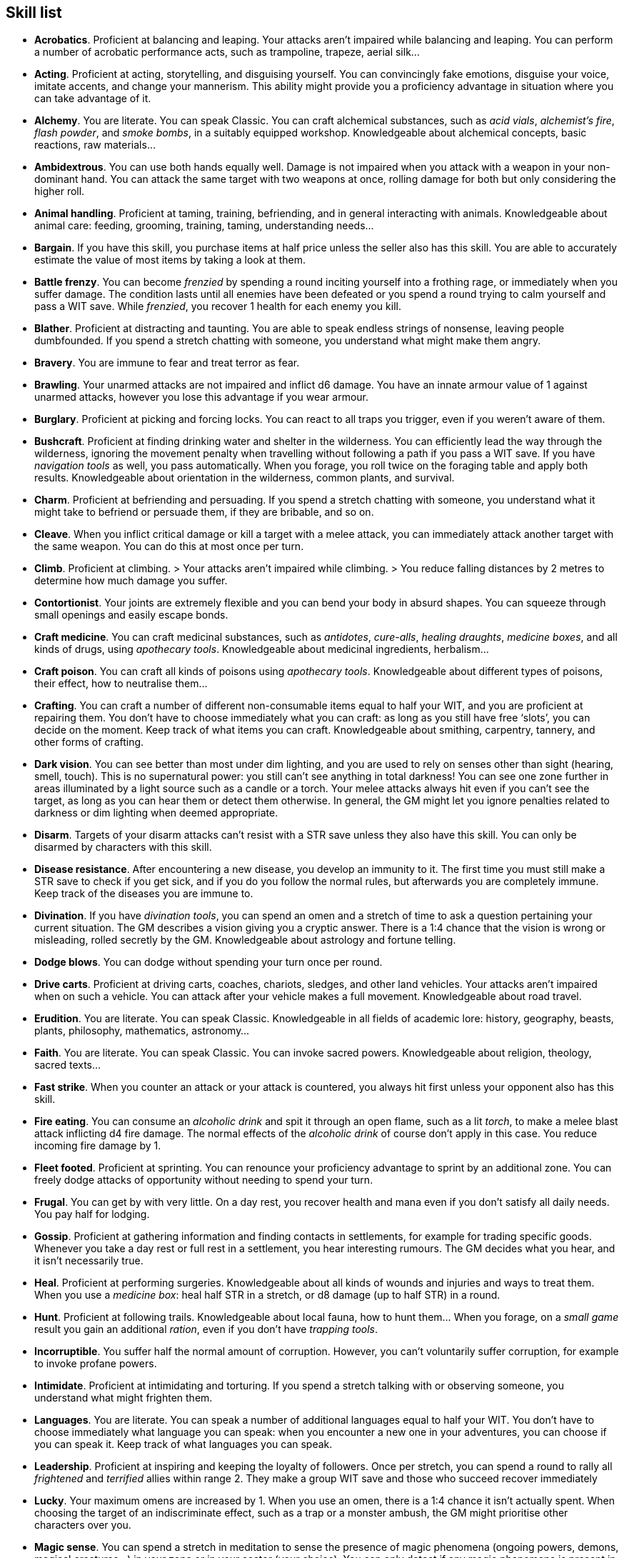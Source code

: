 == Skill list

* *Acrobatics*.
Proficient at balancing and leaping. Your attacks aren't impaired while balancing and leaping. You can perform a number of acrobatic performance acts, such as trampoline, trapeze, aerial silk...


* *Acting*.
Proficient at acting, storytelling, and disguising yourself. You can convincingly fake emotions, disguise your voice, imitate accents, and change your mannerism. This ability might provide you a proficiency advantage in situation where you can take advantage of it.


* *Alchemy*.
You are literate. You can speak Classic. You can craft alchemical substances, such as _acid vials_, _alchemist's fire_, _flash powder_, and _smoke bombs_, in a suitably equipped workshop. Knowledgeable about alchemical concepts, basic reactions, raw materials...


* *Ambidextrous*.
You can use both hands equally well. Damage is not impaired when you attack with a weapon in your non-dominant hand. You can attack the same target with two weapons at once, rolling damage for both but only considering the higher roll.


* *Animal handling*.
Proficient at taming, training, befriending, and in general interacting with animals. Knowledgeable about animal care: feeding, grooming, training, taming, understanding needs...


* *Bargain*.
If you have this skill, you purchase items at half price unless the seller also has this skill. You are able to accurately estimate the value of most items by taking a look at them.


* *Battle frenzy*.
You can become _frenzied_ by spending a round inciting yourself into a frothing rage, or immediately when you suffer damage. The condition lasts until all enemies have been defeated or you spend a round trying to calm yourself and pass a WIT save. While _frenzied_, you recover 1 health for each enemy you kill.


* *Blather*.
Proficient at distracting and taunting. You are able to speak endless strings of nonsense, leaving people dumbfounded. If you spend a stretch chatting with someone, you understand what might make them angry.


* *Bravery*.
You are immune to fear and treat terror as fear.


* *Brawling*.
Your unarmed attacks are not impaired and inflict d6 damage. You have an innate armour value of 1 against unarmed attacks, however you lose this advantage if you wear armour.


* *Burglary*.
Proficient at picking and forcing locks. You can react to all traps you trigger, even if you weren't aware of them.


* *Bushcraft*.
Proficient at finding drinking water and shelter in the wilderness. You can efficiently lead the way through the wilderness, ignoring the movement penalty when travelling without following a path if you pass a WIT save. If you have _navigation tools_ as well, you pass automatically. When you forage, you roll twice on the foraging table and apply both results. Knowledgeable about orientation in the wilderness, common plants, and survival.


* *Charm*.
Proficient at befriending and persuading. If you spend a stretch chatting with someone, you understand what it might take to befriend or persuade them, if they are bribable, and so on.


* *Cleave*.
When you inflict critical damage or kill a target with a melee attack, you can immediately attack another target with the same weapon. You can do this at most once per turn.


* *Climb*.
Proficient at climbing. > Your attacks aren't impaired while climbing. > You reduce falling distances by 2 metres to determine how much damage you suffer.


* *Contortionist*.
Your joints are extremely flexible and you can bend your body in absurd shapes. You can squeeze through small openings and easily escape bonds.


* *Craft medicine*.
You can craft medicinal substances, such as _antidotes_, _cure-alls_, _healing draughts_, _medicine boxes_, and all kinds of drugs, using _apothecary tools_. Knowledgeable about medicinal ingredients, herbalism...


* *Craft poison*.
You can craft all kinds of poisons using _apothecary tools_. Knowledgeable about different types of poisons, their effect, how to neutralise them...


* *Crafting*.
You can craft a number of different non-consumable items equal to half your WIT, and you are proficient at repairing them. You don't have to choose immediately what you can craft: as long as you still have free '`slots`', you can decide on the moment. Keep track of what items you can craft. Knowledgeable about smithing, carpentry, tannery, and other forms of crafting.


* *Dark vision*.
You can see better than most under dim lighting, and you are used to rely on senses other than sight (hearing, smell, touch). This is no supernatural power: you still can't see anything in total darkness! You can see one zone further in areas illuminated by a light source such as a candle or a torch. Your melee attacks always hit even if you can't see the target, as long as you can hear them or detect them otherwise. In general, the GM might let you ignore penalties related to darkness or dim lighting when deemed appropriate.


* *Disarm*.
Targets of your disarm attacks can't resist with a STR save unless they also have this skill. You can only be disarmed by characters with this skill.


* *Disease resistance*.
After encountering a new disease, you develop an immunity to it. The first time you must still make a STR save to check if you get sick, and if you do you follow the normal rules, but afterwards you are completely immune. Keep track of the diseases you are immune to.


* *Divination*.
If you have _divination tools_, you can spend an omen and a stretch of time to ask a question pertaining your current situation. The GM describes a vision giving you a cryptic answer. There is a 1:4 chance that the vision is wrong or misleading, rolled secretly by the GM. Knowledgeable about astrology and fortune telling.


* *Dodge blows*.
You can dodge without spending your turn once per round.


* *Drive carts*.
Proficient at driving carts, coaches, chariots, sledges, and other land vehicles. Your attacks aren't impaired when on such a vehicle. You can attack after your vehicle makes a full movement. Knowledgeable about road travel.


* *Erudition*.
You are literate. You can speak Classic. Knowledgeable in all fields of academic lore: history, geography, beasts, plants, philosophy, mathematics, astronomy...


* *Faith*.
You are literate. You can speak Classic. You can invoke sacred powers. Knowledgeable about religion, theology, sacred texts...


* *Fast strike*.
When you counter an attack or your attack is countered, you always hit first unless your opponent also has this skill.


* *Fire eating*.
You can consume an _alcoholic drink_ and spit it through an open flame, such as a lit _torch_, to make a melee blast attack inflicting d4 fire damage. The normal effects of the _alcoholic drink_ of course don't apply in this case. You reduce incoming fire damage by 1.


* *Fleet footed*.
Proficient at sprinting. You can renounce your proficiency advantage to sprint by an additional zone. You can freely dodge attacks of opportunity without needing to spend your turn.


* *Frugal*.
You can get by with very little. On a day rest, you recover health and mana even if you don't satisfy all daily needs. You pay half for lodging.


* *Gossip*.
Proficient at gathering information and finding contacts in settlements, for example for trading specific goods. Whenever you take a day rest or full rest in a settlement, you hear interesting rumours. The GM decides what you hear, and it isn't necessarily true.


* *Heal*.
Proficient at performing surgeries. Knowledgeable about all kinds of wounds and injuries and ways to treat them. When you use a _medicine box_: heal half STR in a stretch, or d8 damage (up to half STR) in a round.


* *Hunt*.
Proficient at following trails. Knowledgeable about local fauna, how to hunt them... When you forage, on a _small game_ result you gain an additional _ration_, even if you don't have _trapping tools_.


* *Incorruptible*.
You suffer half the normal amount of corruption. However, you can't voluntarily suffer corruption, for example to invoke profane powers.


* *Intimidate*.
Proficient at intimidating and torturing. If you spend a stretch talking with or observing someone, you understand what might frighten them.


* *Languages*.
You are literate. You can speak a number of additional languages equal to half your WIT. You don't have to choose immediately what language you can speak: when you encounter a new one in your adventures, you can choose if you can speak it. Keep track of what languages you can speak.


* *Leadership*.
Proficient at inspiring and keeping the loyalty of followers. Once per stretch, you can spend a round to rally all _frightened_ and _terrified_ allies within range 2. They make a group WIT save and those who succeed recover immediately


* *Lucky*.
Your maximum omens are increased by 1. When you use an omen, there is a 1:4 chance it isn't actually spent. When choosing the target of an indiscriminate effect, such as a trap or a monster ambush, the GM might prioritise other characters over you.


* *Magic sense*.
You can spend a stretch in meditation to sense the presence of magic phenomena (ongoing powers, demons, magical creatures...) in your zone or in your sector (your choice). You can only detect if any magic phenomena is present in the area, but can't count them, locate them, or determine their nature.


* *Magic shield*.
You can use an ancient esoteric technique to erect a magic shield around you. Activating or deactivating it takes a stretch spent in meditation, and it deactivates automatically if you are _incapacitated_ or fall asleep. Profane powers have a 1:2 chance of not working on you, no matter if harmful or beneficial. Sorcerers can spend 1 enhancement point to ignore the shield.


* *Medicine*.
You are literate. You can speak Classic. Knowledgeable about human anatomy and physiology, illnesses, and ailments. You can diagnose poison and disease by spending a round examining a patient. After diagnosing, you can instruct someone with the _apothecary_ skill to create a bespoke _antidote_ or _cure-all_ which is guaranteed to work.


* *Meditation*.
You heal 1 corruption on a day rest, and all corruption on a full rest.


* *Monster slaying*.
You inflict double damage against targets of larger size category.


* *Music*.
Proficient at singing and playing music. Knowledgeable about music theory, instruments, famous musicians... During a day rest you can play an inspiring song for the company: all companions have a 1:4 chance of recovering a spent omen.


* *Pack rat*.
Your carry limit is increased by 2 (you can carry up to 10 bulk unencumbered, and up to 20 bulk encumbered). Your own bulk doesn't change.


* *Piercing strike*.
If you roll damage higher than your target's armour value, you completely ignore armour and inflict the full amount of damage. This skill doesn't work in situations where you are required to pass a WIT save to hit, as it requires full precision.


* *Play games*.
Proficient at playing games. Your cheating attempts are always successful unless your opponents are paying close attention to you. People might still get suspicious if you win too much.


* *Poison resistance*.
You are resistant to alcohol, poisons, and drugs. You may ignore the first dose taken within a stretch. You can resist a second dose with a STR save, and a third dose works automatically.


* *Political lore*.
You are literate. You can speak Classic. Knowledgeable in laws, politics, structures of power...


* *Protect*.
You can guard without spending your turn any number of times.


* *Quick draw*.
You can equip and unequip any number of items held in hand as a single bonus action.


* *Ride*.
Proficient at riding animals. Your attacks aren't impaired while riding. You can attack after your mount makes a full movement. Knowledgeable about taking care of mounts, controlling them...


* *River lore*.
Proficient at driving boats, rafts, and other waterborne vehicles. You count as two people when rowing a boat and you can handle a sailing boat. Your attacks aren't impaired when on such a vehicle. When you forage, on a _fish_ result you gain an additional _ration_, even if you don't have _fishing tools_. Knowledgeable about river travel.


* *Shield mastery*.
When you hold a shield, your armour value is increased by 1 against all attacks, not just if you react or are countered.


* *Skilled blow*.
You improve the damage die of melee attacks (excluding unarmed attacks): d4 to d6, d6 to d8, d8 to d10, d10 to d12. You can't improve a d12. In case of blast attacks, only one target takes increased damage.


* *Skilled shot*.
You improve the damage die of ranged attacks: d4 to d6, d6 to d8, d8 to d10, d10 to d12. You can't improve a d12. In case of blast attacks, only one target takes increased damage.


* *Sneak attack*.
You always inflict d12 damage when you attack unaware targets. Unarmed attacks are still impaired.


* *Sorcery*.
You are literate. You can speak Magick. You can invoke profane powers. When you advance, you can increase your maximum mana by 1 instead of learning a new skill or improving your abilities, up to 6 at most. Knowledgeable about magic, demonology, esoteric lore...


* *Steady aim*.
You double the range of ranged attacks.


* *Steal*.
Proficient at stealing items. You can quickly pocket small items (bulk of ½), making them almost instantly disappear in your clothes. They are almost impossible to find with a normal body search.


* *Stealth*.
Proficient at sneaking. When your group is detected by other characters, make an AGI save. If you pass, you manage to stay hidden even though your companions are detected.


* *Strike to injure*.
When you inflict critical damage, you may choose to injure or kill the target. You choose what injury to apply instead of rolling on the table (it must still make somewhat sense), and you may choose that it is permanent rather than temporary.


* *Strike to stun*.
When you attack with a blunt weapon (a cudgel, the pommel of a sword, a rock...) you may choose to inflict no lethal damage. You still roll the damage die and compare the result with the target's current health. If damage matches or exceeds half the target's remaining health, they are _incapacitated_ until the end of the stretch. If damage matches or exceeds the target's remaining health, they are _incapacitated_ until the end of the watch.


* *Swim*.
Proficient at swimming. Your attacks aren't impaired while swimming. You can hold your breath for twice as long (normally 8 rounds instead of 4).


* *Tough*.
Your maximum health, as well as the threshold for instant death, are increased by 2 (they equal your STR plus 2).


* *Wrestling*.
Targets of your grapple attacks can't resist with a STR save unless they also have this skill. You can only be grappled by characters with this skill.


